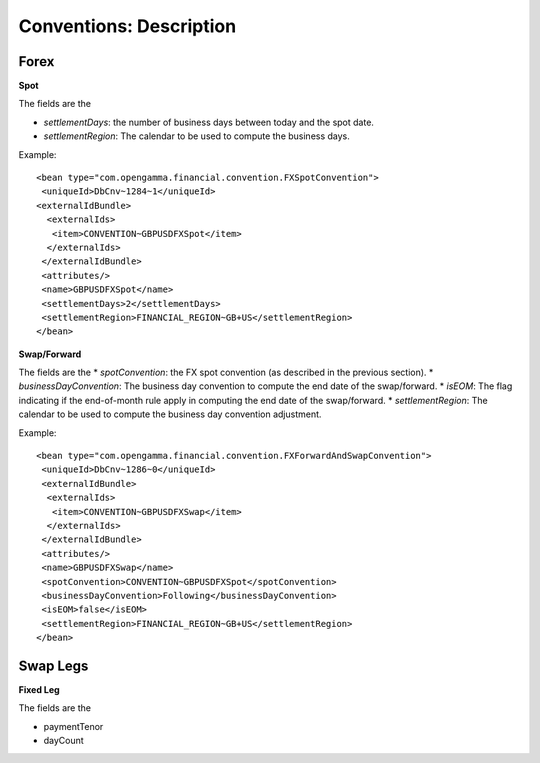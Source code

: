 Conventions: Description
====================

Forex
-----

**Spot**

The fields are the 

* *settlementDays*: the number of business days between today and the spot date.
* *settlementRegion*: The calendar to be used to compute the business days.

Example::

    <bean type="com.opengamma.financial.convention.FXSpotConvention">
     <uniqueId>DbCnv~1284~1</uniqueId>
    <externalIdBundle>
      <externalIds>
       <item>CONVENTION~GBPUSDFXSpot</item>
      </externalIds>
     </externalIdBundle>
     <attributes/>
     <name>GBPUSDFXSpot</name>
     <settlementDays>2</settlementDays>
     <settlementRegion>FINANCIAL_REGION~GB+US</settlementRegion>
    </bean>

**Swap/Forward**

The fields are the 
* *spotConvention*: the FX spot convention (as described in the previous section).
* *businessDayConvention*: The business day convention to compute the end date of the swap/forward.
* *isEOM*: The flag indicating if the end-of-month rule apply in computing the end date of the swap/forward. 
* *settlementRegion*: The calendar to be used to compute the business day convention adjustment.


Example::

    <bean type="com.opengamma.financial.convention.FXForwardAndSwapConvention">
     <uniqueId>DbCnv~1286~0</uniqueId>
     <externalIdBundle>
      <externalIds>
       <item>CONVENTION~GBPUSDFXSwap</item>
      </externalIds>
     </externalIdBundle>
     <attributes/>
     <name>GBPUSDFXSwap</name>
     <spotConvention>CONVENTION~GBPUSDFXSpot</spotConvention>
     <businessDayConvention>Following</businessDayConvention>
     <isEOM>false</isEOM>
     <settlementRegion>FINANCIAL_REGION~GB+US</settlementRegion>
    </bean>

Swap Legs
--------

**Fixed Leg**

The fields are the 

* paymentTenor
* dayCount
